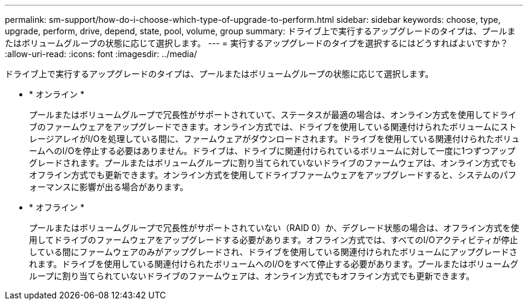 ---
permalink: sm-support/how-do-i-choose-which-type-of-upgrade-to-perform.html 
sidebar: sidebar 
keywords: choose, type, upgrade, perform, drive, depend, state, pool, volume, group 
summary: ドライブ上で実行するアップグレードのタイプは、プールまたはボリュームグループの状態に応じて選択します。 
---
= 実行するアップグレードのタイプを選択するにはどうすればよいですか？
:allow-uri-read: 
:icons: font
:imagesdir: ../media/


[role="lead"]
ドライブ上で実行するアップグレードのタイプは、プールまたはボリュームグループの状態に応じて選択します。

* * オンライン *
+
プールまたはボリュームグループで冗長性がサポートされていて、ステータスが最適の場合は、オンライン方式を使用してドライブのファームウェアをアップグレードできます。オンライン方式では、ドライブを使用している関連付けられたボリュームにストレージアレイがI/Oを処理している間に、ファームウェアがダウンロードされます。ドライブを使用している関連付けられたボリュームへのI/Oを停止する必要はありません。ドライブは、ドライブに関連付けられているボリュームに対して一度に1つずつアップグレードされます。プールまたはボリュームグループに割り当てられていないドライブのファームウェアは、オンライン方式でもオフライン方式でも更新できます。オンライン方式を使用してドライブファームウェアをアップグレードすると、システムのパフォーマンスに影響が出る場合があります。

* * オフライン *
+
プールまたはボリュームグループで冗長性がサポートされていない（RAID 0）か、デグレード状態の場合は、オフライン方式を使用してドライブのファームウェアをアップグレードする必要があります。オフライン方式では、すべてのI/Oアクティビティが停止している間にファームウェアのみがアップグレードされ、ドライブを使用している関連付けられたボリュームにアップグレードされます。ドライブを使用している関連付けられたボリュームへのI/Oをすべて停止する必要があります。プールまたはボリュームグループに割り当てられていないドライブのファームウェアは、オンライン方式でもオフライン方式でも更新できます。


